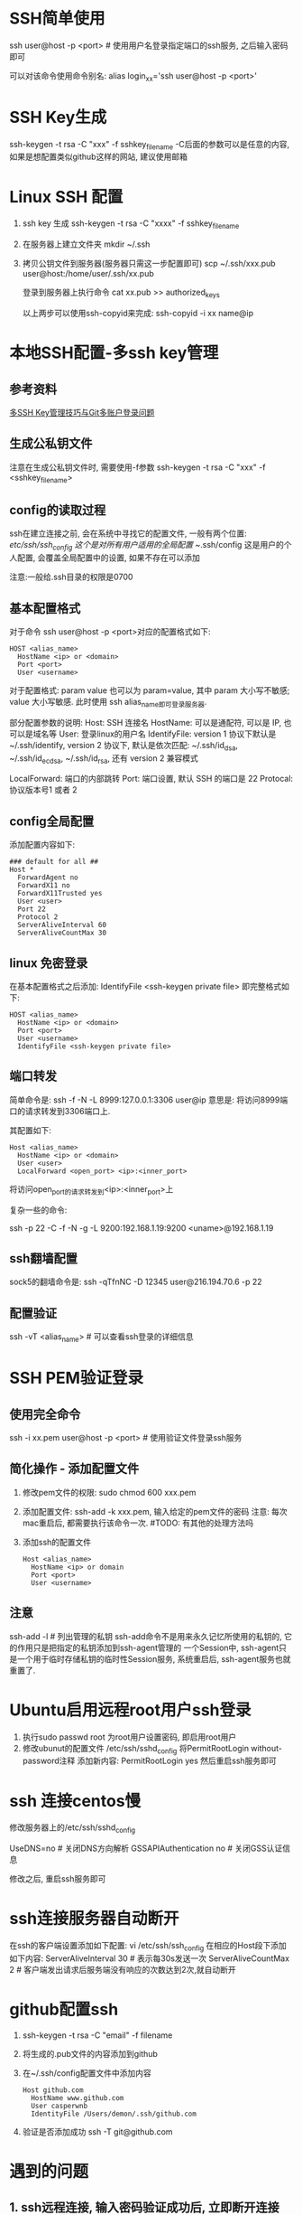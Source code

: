 * SSH简单使用
ssh user@host -p <port>  # 使用用户名登录指定端口的ssh服务, 之后输入密码即可

可以对该命令使用命令别名:
alias login_xx='ssh user@host -p <port>'

* SSH Key生成
ssh-keygen -t rsa -C "xxx" -f sshkey_filename
-C后面的参数可以是任意的内容, 如果是想配置类似github这样的网站, 建议使用邮箱

* Linux SSH 配置
1. ssh key 生成
   ssh-keygen -t rsa -C "xxxx" -f sshkey_filename

2. 在服务器上建立文件夹
   mkdir ~/.ssh

3. 拷贝公钥文件到服务器(服务器只需这一步配置即可)
   scp ~/.ssh/xxx.pub user@host:/home/user/.ssh/xx.pub

   登录到服务器上执行命令
   cat xx.pub >> authorized_keys
   
   以上两步可以使用ssh-copyid来完成:
   ssh-copyid -i xx name@ip

* 本地SSH配置-多ssh key管理
** 参考资料
[[https://www.barretlee.com/blog/2016/03/09/config-in-ssh-after-troubling-git-connection/][多SSH Key管理技巧与Git多账户登录问题]]

** 生成公私钥文件
注意在生成公私钥文件时, 需要使用-f参数
ssh-keygen -t rsa -C "xxx" -f <sshkey_filename>

** config的读取过程
ssh在建立连接之前, 会在系统中寻找它的配置文件, 一般有两个位置:
/etc/ssh/ssh_config 这个是对所有用户适用的全局配置
~/.ssh/config 这是用户的个人配置, 会覆盖全局配置中的设置, 如果不存在可以添加

注意:一般给.ssh目录的权限是0700

** 基本配置格式
对于命令 ssh user@host -p <port>对应的配置格式如下:
#+BEGIN_SRC config
HOST <alias_name>
  HostName <ip> or <domain>
  Port <port>
  User <username>
#+END_SRC
对于配置格式: param value 也可以为 param=value, 其中 param 大小写不敏感; value 大小写敏感.
此时使用 ssh alias_name即可登录服务器.

部分配置参数的说明:
Host: SSH 连接名
HostName: 可以是通配符, 可以是 IP, 也可以是域名等
User: 登录linux的用户名
IdentifyFile: version 1 协议下默认是 ~/.ssh/identify,
              version 2 协议下, 默认是依次匹配: ~/.ssh/id_dsa, ~/.ssh/id_ecdsa,
              ~/.ssh/id_rsa, 还有 version 2 兼容模式

LocalForward: 端口的内部跳转
Port: 端口设置, 默认 SSH 的端口是 22
Protocal: 协议版本号1 或者 2

** config全局配置
添加配置内容如下:
#+BEGIN_SRC text
### default for all ##
Host *
  ForwardAgent no
  ForwardX11 no
  ForwardX11Trusted yes
  User <user>
  Port 22
  Protocol 2
  ServerAliveInterval 60
  ServerAliveCountMax 30
#+END_SRC

** linux 免密登录
在基本配置格式之后添加: IdentifyFile <ssh-keygen private file>
即完整格式如下:
#+BEGIN_SRC text
HOST <alias_name>
  HostName <ip> or <domain>
  Port <port>
  User <username>
  IdentifyFile <ssh-keygen private file>
#+END_SRC

** 端口转发
简单命令是:
ssh -f -N -L 8999:127.0.0.1:3306 user@ip
意思是: 将访问8999端口的请求转发到3306端口上.

其配置如下:
#+BEGIN_SRC text
Host <alias_name>
  HostName <ip> or <domain>
  User <user>
  LocalForward <open_port> <ip>:<inner_port>
#+END_SRC
将访问open_port的请求转发到<ip>:<inner_port>上

复杂一些的命令:
# 将发往本机的9200端口访问转发到192.168.1.19的9200端口上, 执行此命令的前提是先进行密钥传输
# 执行完成后当访问本机的9200端口则会真实的访问192.168.1.19:9200端口
ssh -p 22 -C -f -N -g -L 9200:192.168.1.19:9200 <uname>@192.168.1.19

** ssh翻墙配置
sock5的翻墙命令是:
ssh -qTfnNC -D 12345 user@216.194.70.6 -p 22

** 配置验证
ssh -vT <alias_name>  # 可以查看ssh登录的详细信息

* SSH PEM验证登录
** 使用完全命令
ssh -i xx.pem user@host -p <port>  # 使用验证文件登录ssh服务

** 简化操作 - 添加配置文件
1. 修改pem文件的权限: sudo chmod 600 xxx.pem
2. 添加配置文件: ssh-add -k xxx.pem, 输入给定的pem文件的密码
   注意: 每次mac重启后, 都需要执行该命令一次.  #TODO: 有其他的处理方法吗
3. 添加ssh的配置文件
   #+BEGIN_SRC text
Host <alias_name>
  HostName <ip> or domain
  Port <port>
  User <username>
   #+END_SRC

** 注意
ssh-add -l  # 列出管理的私钥
ssh-add命令不是用来永久记忆所使用的私钥的, 它的作用只是把指定的私钥添加到ssh-agent管理的
一个Session中, ssh-agent只是一个用于临时存储私钥的临时性Session服务, 系统重启后,
ssh-agent服务也就重置了.

* Ubuntu启用远程root用户ssh登录
1. 执行sudo passwd root 为root用户设置密码, 即启用root用户
2. 修改ubunut的配置文件 /etc/ssh/sshd_config
   将PermitRootLogin without-password注释
   添加新内容: PermitRootLogin yes
   然后重启ssh服务即可

* ssh 连接centos慢
修改服务器上的/etc/ssh/sshd_config

UseDNS=no  # 关闭DNS方向解析
GSSAPIAuthentication no  # 关闭GSS认证信息

修改之后, 重启ssh服务即可

* ssh连接服务器自动断开
在ssh的客户端设置添加如下配置:
vi /etc/ssh/ssh_config
在相应的Host段下添加如下内容:
ServerAliveInterval 30  # 表示每30s发送一次
ServerAliveCountMax 2  # 客户端发出请求后服务端没有响应的次数达到2次,就自动断开

* github配置ssh
1. ssh-keygen -t rsa -C "email" -f filename
2. 将生成的.pub文件的内容添加到github
3. 在~/.ssh/config配置文件中添加内容
   #+BEGIN_SRC text
Host github.com
  HostName www.github.com
  User casperwnb
  IdentityFile /Users/demon/.ssh/github.com   
   #+END_SRC
4. 验证是否添加成功
   ssh -T git@github.com

* 遇到的问题
** 1. ssh远程连接, 输入密码验证成功后, 立即断开连接
原因: 未知
解决方法: 可以尝试修改sshd的配置文件: /etc/ssh/sshd_config, 将UsePAM设置为no

